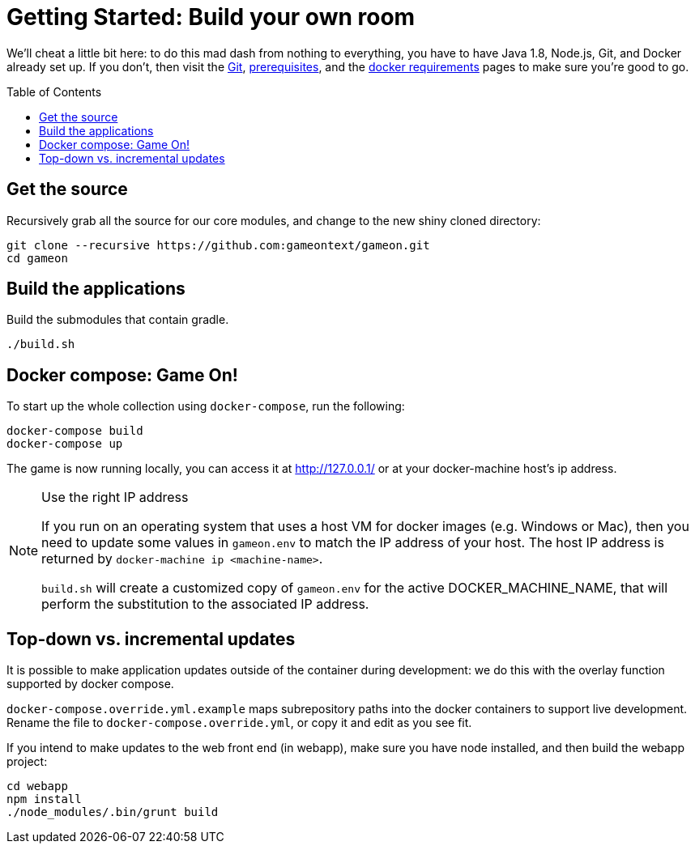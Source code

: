 = Getting Started: Build your own room
:icons: font
:toc: preamble
:toclevels: 1
:sectanchors:

We'll cheat a little bit here: to do this mad dash from nothing to everything, you have to have Java 1.8, Node.js, Git, and Docker already set up. If you don't, then visit the link:git.adoc[Git], link:requirements.adoc[prerequisites], and the link:local-docker.adoc[docker requirements] pages to make sure you're good to go.

== Get the source

Recursively grab all the source for our core modules, and change to the new shiny cloned directory: 

----
git clone --recursive https://github.com:gameontext/gameon.git
cd gameon
----

== Build the applications

Build the submodules that contain gradle.

----
./build.sh
----

== Docker compose: Game On!

To start up the whole collection using `docker-compose`, run the following:

----
docker-compose build
docker-compose up
----

The game is now running locally, you can access it at http://127.0.0.1/ or at your docker-machine host's ip address.

.Use the right IP address
[NOTE]
=========
If you run on an operating system that uses a host VM for docker images (e.g. Windows or Mac), then you need to update some values in `gameon.env` to match the IP address of your host. The host IP address is returned by `docker-machine ip <machine-name>`.

`build.sh` will create a customized copy of `gameon.env` for the active DOCKER_MACHINE_NAME, that will perform the substitution to the associated IP address.
=========


[[incrementalPublish]]
== Top-down vs. incremental updates

It is possible to make application updates outside of the container during development: we do this with the overlay function supported by docker compose.

`docker-compose.override.yml.example` maps subrepository paths into the docker containers to support live development. Rename the file to `docker-compose.override.yml`, or copy it and edit as you see fit.

If you intend to make updates to the web front end (in webapp), make sure you have node installed, and then build the webapp project:

----
cd webapp
npm install
./node_modules/.bin/grunt build
----






